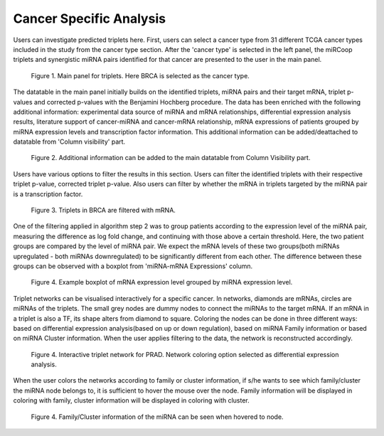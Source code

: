 
Cancer Specific Analysis
========
Users can investigate predicted triplets here. First, users can select a cancer type from 31 different TCGA cancer types included in the study from the cancer type section. After the 'cancer type' is selected in the left panel, the miRCoop triplets and synergistic miRNA pairs identified for that cancer are presented to the user in the main panel.

.. figure:: ../../figures/cancer_specific/1.png
  :width: 700
  :alt: Alternative text

  Figure 1. Main panel for triplets. Here BRCA is selected as the cancer type.
  
The datatable in the main panel initially builds on the identified triplets, miRNA pairs and their target mRNA, triplet p-values and corrected p-values with the Benjamini Hochberg procedure. The data has been enriched with the following additional information: experimental data source of miRNA and mRNA relationships, differential expression analysis results, literature support of cancer-miRNA and cancer-mRNA relationship, mRNA expressions of patients grouped by miRNA expression levels and transcription factor information. This additional information can be added/deattached to datatable from 'Column visibility' part. 

.. figure:: ../../figures/cancer_specific/2.png
  :width: 700
  :alt: Alternative text
  
  Figure 2. Additional information can be added to the main datatable from Column Visibility part.
  
Users have various options to filter the results in this section. Users can filter the identified triplets with their respective triplet p-value, corrected triplet p-value. Also users can filter by whether the mRNA in triplets targeted by the miRNA pair is a transcription factor.

.. figure:: ../../figures/cancer_specific/3.png
  :width: 700
  :alt: Alternative text
  
  Figure 3. Triplets in BRCA are filtered with mRNA. 

One of the filtering applied in algorithm step 2 was to group patients according to the expression level of the miRNA pair, measuring the difference as log fold change, and continuing with those above a certain threshold. Here, the two patient groups are compared by the level of miRNA pair. We expect the mRNA levels of these two groups(both miRNAs upregulated - both miRNAs downregulated) to be significantly different from each other. The difference between these groups can be observed with a boxplot from 'miRNA-mRNA Expressions' column. 

.. figure:: ../../figures/cancer_specific/5.png
  :width: 700
  :alt: Alternative text
  
  Figure 4. Example boxplot of mRNA expression level grouped by miRNA expression level. 
  
Triplet networks can be visualised interactively for a specific cancer. In networks, diamonds are mRNAs, circles are miRNAs of the triplets. The small grey nodes are dummy nodes to connect the miRNAs to the target mRNA. If an mRNA in a triplet is also a TF, its shape alters from diamond to square. Coloring the nodes can be done in three different ways: based on differential expression analysis(based on up or down regulation), based on miRNA Family information or based on miRNA Cluster information. When the user applies filtering to the data, the network is reconstructed accordingly.

.. figure:: ../../figures/cancer_specific/7.png
  :width: 700
  :alt: Alternative text
  
  Figure 4. Interactive triplet network for PRAD. Network coloring option selected as differential expression analysis. 
  
When the user colors the networks according to family or cluster information, if s/he wants to see which family/cluster the miRNA node belongs to, it is sufficient to hover the mouse over the node. Family information will be displayed in coloring with family, cluster information will be displayed in coloring with cluster.

.. figure:: ../../figures/cancer_specific/8.png
  :width: 700
  :alt: Alternative text
  
  Figure 4. Family/Cluster information of the miRNA can be seen when hovered to node. 
  

